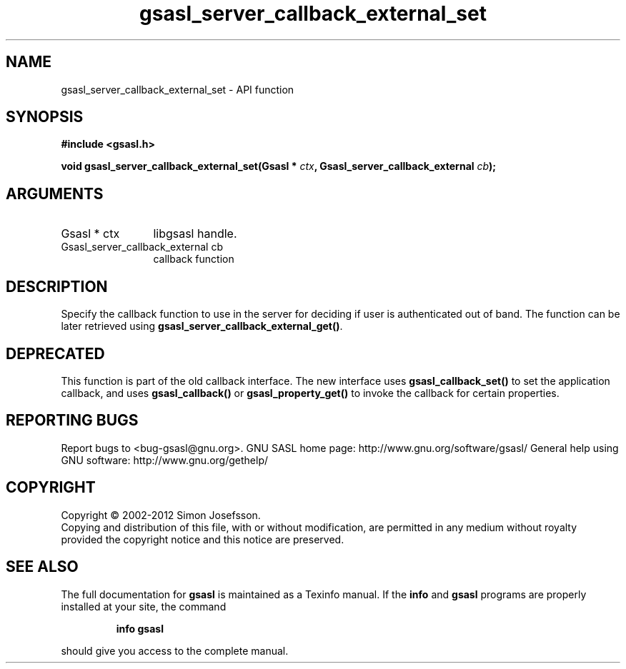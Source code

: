 .\" DO NOT MODIFY THIS FILE!  It was generated by gdoc.
.TH "gsasl_server_callback_external_set" 3 "1.8.1" "gsasl" "gsasl"
.SH NAME
gsasl_server_callback_external_set \- API function
.SH SYNOPSIS
.B #include <gsasl.h>
.sp
.BI "void gsasl_server_callback_external_set(Gsasl * " ctx ", Gsasl_server_callback_external " cb ");"
.SH ARGUMENTS
.IP "Gsasl * ctx" 12
libgsasl handle.
.IP "Gsasl_server_callback_external cb" 12
callback function
.SH "DESCRIPTION"
Specify the callback function to use in the server for deciding if
user is authenticated out of band.  The function can be later
retrieved using \fBgsasl_server_callback_external_get()\fP.
.SH "DEPRECATED"
This function is part of the old callback interface.
The new interface uses \fBgsasl_callback_set()\fP to set the application
callback, and uses \fBgsasl_callback()\fP or \fBgsasl_property_get()\fP to
invoke the callback for certain properties.
.SH "REPORTING BUGS"
Report bugs to <bug-gsasl@gnu.org>.
GNU SASL home page: http://www.gnu.org/software/gsasl/
General help using GNU software: http://www.gnu.org/gethelp/
.SH COPYRIGHT
Copyright \(co 2002-2012 Simon Josefsson.
.br
Copying and distribution of this file, with or without modification,
are permitted in any medium without royalty provided the copyright
notice and this notice are preserved.
.SH "SEE ALSO"
The full documentation for
.B gsasl
is maintained as a Texinfo manual.  If the
.B info
and
.B gsasl
programs are properly installed at your site, the command
.IP
.B info gsasl
.PP
should give you access to the complete manual.
